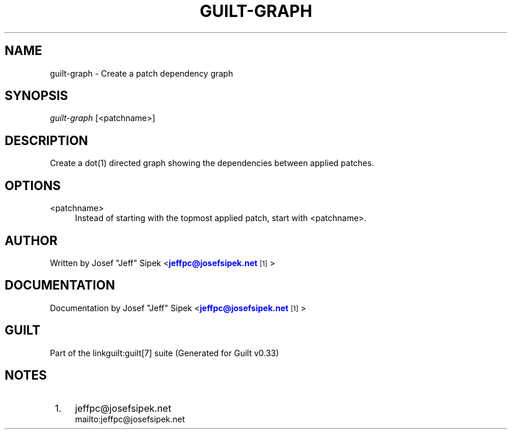 '\" t
.\"     Title: guilt-graph
.\"    Author: [see the "Author" section]
.\" Generator: DocBook XSL Stylesheets v1.75.2 <http://docbook.sf.net/>
.\"      Date: 04/15/2010
.\"    Manual: Guilt Manual
.\"    Source: Guilt v0.33
.\"  Language: English
.\"
.TH "GUILT\-GRAPH" "1" "04/15/2010" "Guilt v0\&.33" "Guilt Manual"
.\" -----------------------------------------------------------------
.\" * Define some portability stuff
.\" -----------------------------------------------------------------
.\" ~~~~~~~~~~~~~~~~~~~~~~~~~~~~~~~~~~~~~~~~~~~~~~~~~~~~~~~~~~~~~~~~~
.\" http://bugs.debian.org/507673
.\" http://lists.gnu.org/archive/html/groff/2009-02/msg00013.html
.\" ~~~~~~~~~~~~~~~~~~~~~~~~~~~~~~~~~~~~~~~~~~~~~~~~~~~~~~~~~~~~~~~~~
.ie \n(.g .ds Aq \(aq
.el       .ds Aq '
.\" -----------------------------------------------------------------
.\" * set default formatting
.\" -----------------------------------------------------------------
.\" disable hyphenation
.nh
.\" disable justification (adjust text to left margin only)
.ad l
.\" -----------------------------------------------------------------
.\" * MAIN CONTENT STARTS HERE *
.\" -----------------------------------------------------------------
.SH "NAME"
guilt-graph \- Create a patch dependency graph
.SH "SYNOPSIS"
\fIguilt\-graph\fR [<patchname>]
.SH "DESCRIPTION"
Create a dot(1) directed graph showing the dependencies between applied patches\&.
.SH "OPTIONS"
.PP
<patchname>
.RS 4
Instead of starting with the topmost applied patch, start with <patchname>\&.
.RE
.SH "AUTHOR"
Written by Josef "Jeff" Sipek <\m[blue]\fBjeffpc@josefsipek\&.net\fR\m[]\&\s-2\u[1]\d\s+2>
.SH "DOCUMENTATION"
Documentation by Josef "Jeff" Sipek <\m[blue]\fBjeffpc@josefsipek\&.net\fR\m[]\&\s-2\u[1]\d\s+2>
.SH "GUILT"
Part of the linkguilt:guilt[7] suite (Generated for Guilt v0\&.33)
.SH "NOTES"
.IP " 1." 4
jeffpc@josefsipek.net
.RS 4
\%mailto:jeffpc@josefsipek.net
.RE
